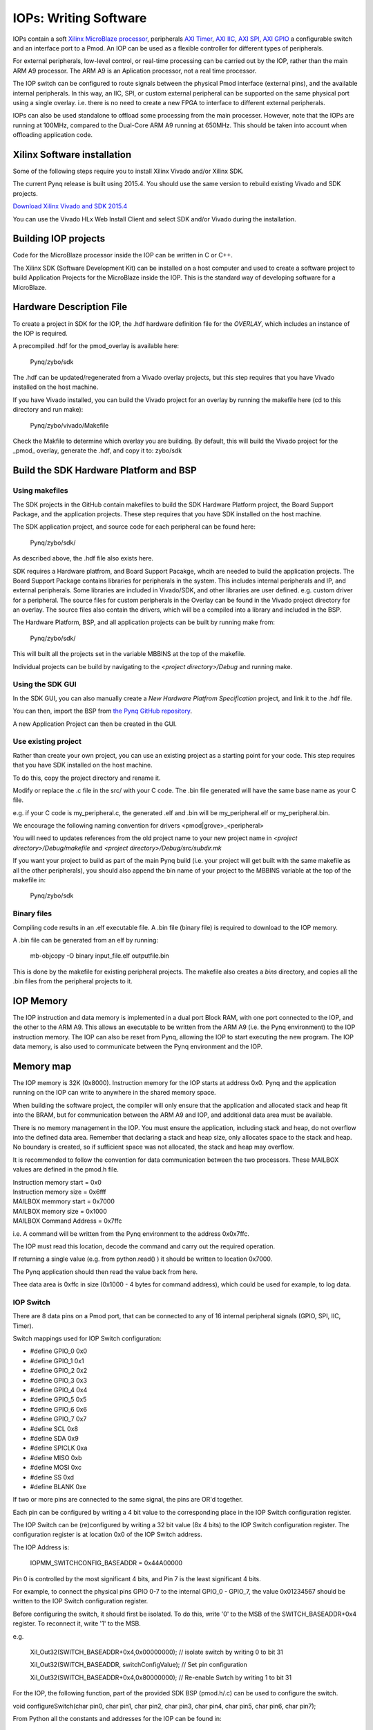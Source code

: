 IOPs: Writing Software
=======================

IOPs contain a soft `Xilinx MicroBlaze processor <https://en.wikipedia.org/wiki/MicroBlaze>`_, peripherals `AXI Timer <http://www.xilinx.com/support/documentation/ip_documentation/axi_timer/v2_0/pg079-axi-timer.pdf>`_, `AXI IIC <http://www.xilinx.com/support/documentation/ip_documentation/axi_iic/v2_0/pg090-axi-iic.pdf>`_, `AXI SPI <http://www.xilinx.com/support/documentation/ip_documentation/axi_quad_spi/v3_2/pg153-axi-quad-spi.pdf>`_, `AXI GPIO <http://www.xilinx.com/support/documentation/ip_documentation/axi_gpio/v2_0/pg144-axi-gpio.pdf>`_ a configurable switch and an interface port to a Pmod. An IOP can be used as a flexible controller for different types of peripherals.

.. image:: ./images/iop.jpg
   :scale: 75%
   :align: center
   
For external peripherals, low-level control, or real-time processing can be carried out by the IOP, rather than the main ARM A9 processor. The ARM A9 is an Aplication processor, not a real time processor. 

The IOP switch can be configured to route signals between the physical Pmod interface (external pins), and the available internal peripherals. In this way, an IIC, SPI, or custom external peripheral can be supported on the same physical port using a single overlay. i.e. there is no need to create a new FPGA to interface to different external peripherals. 

IOPs can also be used standalone to offload some processing from the main processer. However, note that the IOPs are running at 100MHz, compared to the Dual-Core ARM A9 running at 650MHz. This should be taken into account when offloading application code.

Xilinx Software installation
----------------------------

Some of the following steps require you to install Xilinx Vivado and/or Xilinx SDK.

The current Pynq release is built using 2015.4. You should use the same version to rebuild existing Vivado and SDK projects.  

`Download Xilinx Vivado and SDK 2015.4 <http://www.xilinx.com/support/download/index.html/content/xilinx/en/downloadNav/vivado-design-tools/2015-4.html>`_

You can use the Vivado HLx Web Install Client and select SDK and/or Vivado during the installation.

Building IOP projects
--------------------------

Code for the MicroBlaze processor inside the IOP can be written in C or C++. 

The Xilinx SDK (Software Development Kit) can be installed on a host computer and used to create a software project to build Application Projects for the MicroBlaze inside the IOP. This is the standard way of developing software for a MicroBlaze.

Hardware Description File
-------------------------

To create a project in SDK for the IOP, the .hdf hardware definition file for the *OVERLAY*, which includes an instance of the IOP is required. 

A precompiled .hdf for the pmod_overlay is available here:

   Pynq/zybo/sdk

The .hdf can be updated/regenerated from a Vivado overlay projects, but this step requires that you have Vivado installed on the host machine.

If you have Vivado installed, you can build the Vivado project for an overlay by running the makefile here (cd to this directory and run make):

    Pynq/zybo/vivado/Makefile
    
Check the Makfile to determine which overlay you are building. By default, this will build the Vivado project for the _pmod_ overlay, generate the .hdf, and copy it to: zybo/sdk


Build the SDK Hardware Platform and BSP 
---------------------------------------

Using makefiles
^^^^^^^^^^^^^^^^

The SDK projects in the GitHub contain makefiles to build the SDK Hardware Platform project, the Board Support Package, and the application projects. These step requires that you have SDK installed on the host machine.

The SDK application project, and source code for each peripheral can be found here:

    Pynq/zybo/sdk/
    
As described above, the .hdf file also exists here. 

SDK requires a Hardware platfrom, and Board Support Pacakge, whcih are needed to build the application projects. The Board Support Package contains libraries for peripherals in the system. This includes internal peripherals and IP, and external peripherals. Some libraries are included in Vivado/SDK, and other libraries are user defined. e.g. custom driver for a peripheral. The source files for custom peripherals in the Overlay can be found in the Vivado project directory for an overlay. The source files also contain the drivers, which will be a compiled into a library and included in the BSP. 

The Hardware Platform, BSP, and all application projects can be built by running make from:

    Pynq/zybo/sdk/

This will built all the projects set in the variable MBBINS at the top of the makefile.

.. image:: ./images/make_sdk.jpg
   :scale: 75%
   :align: center
   
.. image:: ./images/make_sdk_results.jpg
   :scale: 75%
   :align: center
   
Individual projects can be build by navigating to the *<project directory>/Debug* and running make.

Using the SDK GUI
^^^^^^^^^^^^^^^^^

In the SDK GUI, you can also manually create a *New Hardware Platfrom Specification* project, and link it to the .hdf file. 

.. image:: ./images/new_hardware_platform_specification.jpg
   :scale: 75%
   :align: center

You can then, import the BSP from `the Pynq GitHub repository <https://github.com/Xilinx/Pynq/tree/master/zybo/sdk>`_. 

.. image:: ./images/sdk_import_existing_bsp.jpg
   :scale: 75%
   :align: center

.. image:: ./images/sdk_bsp_imported.jpg
   :scale: 75%
   :align: center
   
A new Application Project can then be created in the GUI.   


Use existing project
^^^^^^^^^^^^^^^^^^^^^^

Rather than create your own project, you can use an existing project as a starting point for your code. This step requires that you have SDK installed on the host machine.

To do this, copy the project directory and rename it. 

Modify or replace the .c file in the src/ with your C code. The .bin file generated will have the same base name as your C file. 

e.g. if your C code is my_peripheral.c, the generated .elf and .bin will be my_peripheral.elf or my_peripheral.bin.

We encourage the following naming convention for drivers <pmod|grove>_<peripheral>

You will need to updates references from the old project name to your new project name in *<project directory>/Debug/makefile* and *<project directory>/Debug/src/subdir.mk*

If you want your project to build as part of the main Pynq build (i.e. your project will get built with the same makefile as all the other peripherals), you should also append the bin name of your project to the MBBINS variable at the top of the makefile in:

    Pynq/zybo/sdk

Binary files
^^^^^^^^^^^^^

Compiling code results in an .elf executable file. A .bin file (binary file) is required to download to the IOP memory. 

A .bin file can be generated from an elf by running:

    mb-objcopy -O binary input_file.elf outputfile.bin

This is done by the makefile for existing peripheral projects. The makefile also creates a *bins* directory, and copies all the .bin files from the peripheral projects to it.


IOP Memory
----------

The IOP instruction and data memory is implemented in a dual port Block RAM, with one port connected to the IOP, and the other to the ARM A9. This allows an executable to be written from the ARM A9 (i.e. the Pynq environment) to the IOP instruction memory. The IOP can also be reset from Pynq, allowing the IOP to start executing the new program. The IOP data memory, is also used to communicate between the Pynq environment and the IOP.

Memory map
----------

The IOP memory is 32K (0x8000). Instruction memory for the IOP starts at address 0x0.
Pynq and the application running on the IOP can write to anywhere in the shared memory space.  

When building the software project, the compiler will only ensure that the application and allocated stack and heap fit into the BRAM, but for communication between the ARM A9 and IOP, and additional data area must be available.

There is no memory management in the IOP. You must ensure the application, including stack and heap, do not overflow into the defined data area. Remember that declaring a stack and heap size, only allocates space to the stack and heap. No boundary is created, so if sufficient space was not allocated, the stack and heap may overflow.

It is recommended to follow the convention for data communication between the two processors. These MAILBOX values are defined in the pmod.h file.  


| Instruction memory start   = 0x0
| Instruction memory size    = 0x6fff


| MAILBOX memmory start      = 0x7000
| MAILBOX memory size        = 0x1000
| MAILBOX Command Address    = 0x7ffc


i.e. A command will be written from the Pynq environment to the address 0x0x7ffc.

The IOP must read this location, decode the command and carry out the required operation.

If returning a single value (e.g. from python.read() ) it should be written to location 0x7000.

The Pynq application should then read the value back from here. 

Thee data area is 0xffc in size (0x1000 - 4 bytes for command address), which could be used for example, to log data. 

IOP Switch
^^^^^^^^^^^^^^^^^^^^^^^^^^^

There are 8 data pins on a Pmod port, that can be connected to any of 16 internal peripheral signals (GPIO, SPI, IIC, Timer). 

Switch mappings used for IOP Switch configuration:

* #define GPIO_0 0x0
* #define GPIO_1 0x1
* #define GPIO_2 0x2
* #define GPIO_3 0x3
* #define GPIO_4 0x4
* #define GPIO_5 0x5
* #define GPIO_6 0x6
* #define GPIO_7 0x7
* #define SCL    0x8
* #define SDA    0x9
* #define SPICLK 0xa
* #define MISO   0xb
* #define MOSI   0xc
* #define SS     0xd
* #define BLANK  0xe

If two or more pins are connected to the same signal, the pins are OR'd together. 

Each pin can be configured by writing a 4 bit value to the corresponding place in the IOP Switch configuration register. 

The IOP Switch can be (re)configured by writing a 32 bit value (8x 4 bits) to the IOP Switch configuration register. The configuration register is at location 0x0 of the IOP Switch address.

The IOP Address is:

    IOPMM_SWITCHCONFIG_BASEADDR    = 0x44A00000

Pin 0 is controlled by the most significant 4 bits, and Pin 7 is the least significant 4 bits. 

.. image:: ./images/ioswitch_pins.jpg
   :scale: 75%
   :align: center

For example, to connect the physical pins GPIO 0-7 to the internal GPIO_0 - GPIO_7, the value 0x01234567 should be written to the IOP Switch configuration register.

Before configuring the switch, it should first be isolated. To do this, write '0' to the MSB of the SWITCH_BASEADDR+0x4 register. To reconnect it, write '1' to the MSB.

e.g.

    Xil_Out32(SWITCH_BASEADDR+0x4,0x00000000); // isolate switch by writing 0 to bit 31

    Xil_Out32(SWITCH_BASEADDR, switchConfigValue); // Set pin configuration

    Xil_Out32(SWITCH_BASEADDR+0x4,0x80000000); // Re-enable Swtch by writing 1 to bit 31
   

For the IOP, the following function, part of the provided SDK BSP (pmod.h/.c) can be used to configure the switch. 

void configureSwitch(char pin0, char pin1, char pin2, char pin3, char pin4, char pin5, char pin6, char pin7);

From Python all the constants and addresses for the IOP can be found in:

    Pynq/python/pmods/pmod_const.py

Pmod driver
-----------
pmod.h and pmod.c driver contains an API, addresses, and constant definitions that can be used to write code for an IOP.

   Pynq/zybo/vivado/pmod/src/ip/PMOD_IO_Switch_IP_1.0/drivers/PMOD_IO_Switch_IP_v1_0/src
   
This code will be compiled into a library as part of the Board Support Package. Any application linking to the BSP can use the Pmod library by including the header file:

#include "pmod.h"

Any application that uses the Pmod driver shoudl also call pmod_init() at the beginning of the application. 

Selecting which IOP to run the application
------------------------------------------

The shared memory is the only cocnnection between the ARM A9 and the IOPs. 

The shared memory is mapped to the ARM A9 address space at the following locations:

| IOP 1 BRAM : 0x40000000
| IOP 2 BRAM : 0x42000000
| IOP 3 BRAM : 0x44000000
| IOP 4 BRAM : 0x46000000


However, for each IOP, the MicroBlaze sees only its own address space. i.e. BRAM, Timer, IOP Switch, IIC, and SPI have the same addresses in each IOP's address space. 

This means, C code written for one IOP can run on any of the other IOPs simply by writing the application (.bin file) to the appropriate IOP's BRAM from the ARM A9. 


Example
--------

Taking PMOD ALS as an example, first open the pmod_als.c file:

    Pynq/zybo/sdk/pmodals/src/pmod_als.c

Note that the pmod.h header file is included.

Some COMMANDS are defined by the user. These values can be chosen to be any value, but must correspond with the Python part of the driver. 

By convention, 0x0 is reserved for no command/idle/acknowledge, and operations for the IOP can start at command 0x1.

The ALS peripheral has as SPI interface. Note the user defined function get_sample() which calls an SPI function spi_transfer().  

The SPI API is included in pmod.h.

In main() notice configureSwitch() is called to initialize the switch with a static configuration. This means that if you want to use this code with a different pin configuration, the c code must be changed and recompiled. 

Next, the while(1) loop is entered. In this loop the IOP continually checks the MAILBOX_CMD_ADDR for a non-zero command. Once a command is received from Python, the command is decoded, and executed. 

Taking the first case, reading a value:

    case READ_SINGLE_VALUE:

        MAILBOX_DATA(0) = get_sample();

        MAILBOX_CMD_ADDR = 0x0;

get_sample() is called and a value returned to the first position (0) of the MAILBOX_DATA.

MAILBOX_CMD_ADDR is reset to 0x0 to acknowledge to the Pynq enviroment that the operation is complete and data is available in the mailbox. 

Examine Python Code
^^^^^^^^^^^^^^^^^^^^

Next examine the Python code.
 
   Pynq/tree/master/python/pynq/pmods/pmod_als.py
   
First the _iop, pmod_const and MMIO are imported. These are all constituents of an IOP.

from . import _iop
from . import pmod_const
from pynq import MMIO

The IOP module is imported, along with the Pmod constant definitions (pin mappings) and the MMIO (interface to shared memory).

The .bin for the IOP is declared. This is the application executable, and will be loaded into the IOP instruction memory. 

    ALS_PROGRAM = "als.bin"

The ALS class is defined:

class ALS(object):

The initialization function for the module requires a pmod id/IOP number. For Grove peripherals and the StickIt connector, the StickIt port number could also be used for initialization.

    def __init__(self, pmod_id):

This will be used to load the application code into the appropriate IOP. The __init__ is called when a module is instantiated. e.g. from Python:

    als = ALS(1)

_iop.request_iop() instantiates an instance of the _iop on the specified pmod_id and loads the .bin file (ALS_PROGRAM) into the instruction memory of the appropriate IOP

    self.iop = _iop.request_iop(pmod_id, ALS_PROGRAM)

MMIO is used to read and write from the shared memory

    self.mmio = self.iop.mmio

log_interval_ms is a variable specific to this application.

    self.log_interval_ms = 1000

iop.start() resets the IOP. After this, the IOP will start running the new application.    

    self.iop.start()

Reading a Value
^^^^^^^^^^^^^^^^

The read() function 

    def read(self)

mmio.write() writes a value representing a command to the COMMAND area in the shared memory, in this case "3". This value is user defined in the Python code, and must match the value the C program running on the IOP expects for the same funciton.

    self.mmio.write(pmod_const.MAILBOX_OFFSET+\\
                        pmod_const.MAILBOX_PY2IOP_CMD_OFFSET, 3)     

When the IOP is finished, it will write 0x0 to the command area. The code now uses mmio.read() to check if the command is still 3, and if it is, it loops.  

    while (self.mmio.read(pmod_const.MAILBOX_OFFSET+\\
                                pmod_const.MAILBOX_PY2IOP_CMD_OFFSET) == 3)
        pass
            
Once the command is no longer 3, i.e. the acknowledge has been received, the result is read from the DATA area of the shared memory MAILBOX_OFFSET. Using mmio.read()

    return self.mmio.read(pmod_const.MAILBOX_OFFSET)

Notice the pmod_const values are used in these function calls. 